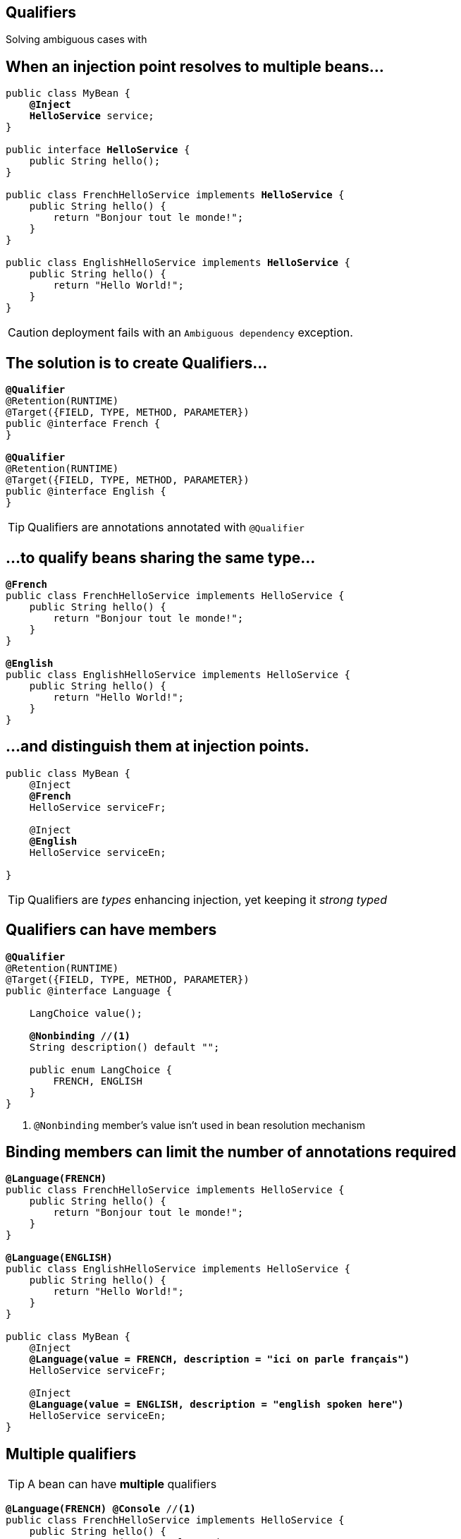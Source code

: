 
== Qualifiers

Solving ambiguous cases with

[.source]
== When an injection point resolves to multiple beans…

[source, subs="verbatim,quotes", role="smallest"]
----
public class MyBean {
    *@Inject*
    [highlight]*HelloService* service;
}

public interface [highlight]*HelloService* {
    public String hello();
}

public class FrenchHelloService implements [highlight]*HelloService* {
    public String hello() {
        return "Bonjour tout le monde!";
    }
}

public class EnglishHelloService implements [highlight]*HelloService* {
    public String hello() {
        return "Hello World!";
    }
}
----

CAUTION: deployment fails with an `Ambiguous dependency` exception.


== The solution is to create Qualifiers…

[source, subs="verbatim,quotes"]
----
[highlight]*@Qualifier*
@Retention(RUNTIME)
@Target({FIELD, TYPE, METHOD, PARAMETER})
public @interface French {
}

[highlight]*@Qualifier*
@Retention(RUNTIME)
@Target({FIELD, TYPE, METHOD, PARAMETER})
public @interface English {
}
----

TIP: Qualifiers are annotations annotated with `@Qualifier`


== ...to qualify beans sharing the same type...

[source, subs="verbatim,quotes"]
----
[highlight]*@French*
public class FrenchHelloService implements HelloService {
    public String hello() {
        return "Bonjour tout le monde!";
    }
}

[highlight]*@English*
public class EnglishHelloService implements HelloService {
    public String hello() {
        return "Hello World!";
    }
}
----


== ...and distinguish them at injection points.

[source, subs="verbatim,quotes"]
----
public class MyBean {
    @Inject
    [highlight]*@French*
    HelloService serviceFr;

    @Inject
    [highlight]*@English*
    HelloService serviceEn;

}
----

TIP: Qualifiers are _types_ enhancing injection, yet keeping it _strong typed_


== Qualifiers can have members

[source, subs="verbatim,quotes"]
----
*@Qualifier*
@Retention(RUNTIME)
@Target({FIELD, TYPE, METHOD, PARAMETER}) 
public @interface Language {

    LangChoice value();
    
    [highlight]*@Nonbinding* //<1>
    String description() default "";

    public enum LangChoice {
        FRENCH, ENGLISH
    }
}
----
<1> `@Nonbinding` member's value isn't used in bean resolution mechanism

[.source]
== Binding members can limit the number of annotations required

[source, subs="verbatim,quotes", role="smaller"]
----
[highlight]*@Language(FRENCH)*
public class FrenchHelloService implements HelloService {
    public String hello() {
        return "Bonjour tout le monde!";
    }
}

[highlight]*@Language(ENGLISH)*
public class EnglishHelloService implements HelloService {
    public String hello() {
        return "Hello World!";
    }
}

public class MyBean {
    @Inject
    [highlight]*@Language(value = FRENCH, description = "ici on parle français")*
    HelloService serviceFr;

    @Inject
    [highlight]*@Language(value = ENGLISH, description = "english spoken here")*
    HelloService serviceEn;
}
----


== Multiple qualifiers

TIP: A bean can have *multiple* qualifiers

[source, subs="verbatim,quotes"]
----
[highlight]*@Language(FRENCH)* [highlight]*@Console* //<1>
public class FrenchHelloService implements HelloService {
    public String hello() {
        return "Bonjour tout le monde!";
    }
}

public class MyBean {
    *@Inject*
    [highlight]*@Language(FRENCH)* [highlight]*@Console*
    HelloService serviceFr;
}
----
<1> `@Console` is a qualifier


== Multiple qualifiers

TIP: Injection point can have a *non empty* subset of the bean's qualifiers

[source, subs="verbatim,quotes"]
----
[highlight]*@Language(FRENCH)* [highlight]*@Console*
public class FrenchHelloService implements HelloService {
    public String hello() {
        return "Bonjour tout le monde!";
    }
}

public class MyBean {
    *@Inject*
    [highlight]*@Console*
    HelloService serviceFr;
}
----



== Multiple qualifiers

TIP: Injection point *can't have a super set* of bean's qualifier

[source, subs="verbatim,quotes"]
----
[highlight]*@Language(FRENCH)* [highlight]*@Console*
public class FrenchHelloService implements HelloService {
    public String hello() {
        return "Bonjour tout le monde!";
    }
}

public class MyBean {
    *@Inject*
    [highlight]*@Language(FRENCH)* [highlight]*@Console* [highlight]*@Language(CANADIAN)* //<1>
    HelloService serviceFr;
}
----
<1> Unsatisfied injection point: deployment fails


== Built-in qualifiers

TIP: `@Named` set bean name for weak typed environment like front end

TIP: `@Default` added to beans without qualifier or having only `@Named`

TIP: `@Any` added to all beans for programmatic lookup and decorators

TIP: `@Initialized` to qualify events when a context is started

TIP: `@Destroyed` to qualify events when a context is destroyed


[.source]
== Examples

[source, subs="verbatim,quotes"]
----
public class MyBean { ... } //<1>

[highlight]*@Named*
public class MyBean2 { ... } //<2>

[highlight]*@Named* [highlight]*@Language(FRENCH)* //<3>
public class MyBean2 {
    *@Inject* //<4>
    MyBean2 bean;
}
----
<1> this bean has `@Default` and `@Any` qualifiers
<2> this bean has `@Default`, `@Named` and `@Any` qualifiers
<3> this bean has `@Language(FRENCH)`, `@Named` and `@Any` qualifiers
<4> this injection point has `@Default` qualifier
